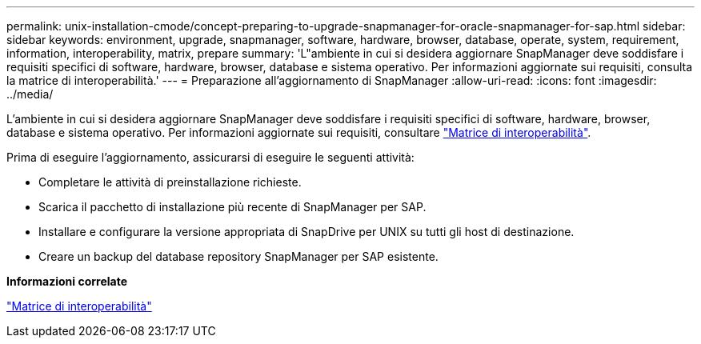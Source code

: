 ---
permalink: unix-installation-cmode/concept-preparing-to-upgrade-snapmanager-for-oracle-snapmanager-for-sap.html 
sidebar: sidebar 
keywords: environment, upgrade, snapmanager, software, hardware, browser, database, operate, system, requirement, information, interoperability, matrix, prepare 
summary: 'L"ambiente in cui si desidera aggiornare SnapManager deve soddisfare i requisiti specifici di software, hardware, browser, database e sistema operativo. Per informazioni aggiornate sui requisiti, consulta la matrice di interoperabilità.' 
---
= Preparazione all'aggiornamento di SnapManager
:allow-uri-read: 
:icons: font
:imagesdir: ../media/


[role="lead"]
L'ambiente in cui si desidera aggiornare SnapManager deve soddisfare i requisiti specifici di software, hardware, browser, database e sistema operativo. Per informazioni aggiornate sui requisiti, consultare http://support.netapp.com/NOW/products/interoperability/["Matrice di interoperabilità"^].

Prima di eseguire l'aggiornamento, assicurarsi di eseguire le seguenti attività:

* Completare le attività di preinstallazione richieste.
* Scarica il pacchetto di installazione più recente di SnapManager per SAP.
* Installare e configurare la versione appropriata di SnapDrive per UNIX su tutti gli host di destinazione.
* Creare un backup del database repository SnapManager per SAP esistente.


*Informazioni correlate*

http://support.netapp.com/NOW/products/interoperability/["Matrice di interoperabilità"^]
